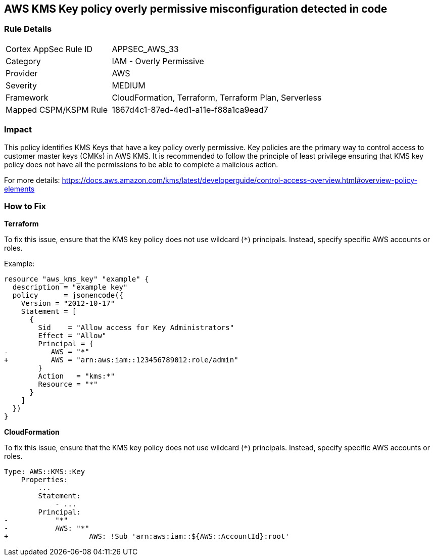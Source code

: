 == AWS KMS Key policy overly permissive misconfiguration detected in code


=== Rule Details

[cols="1,2"]
|===
|Cortex AppSec Rule ID |APPSEC_AWS_33
|Category |IAM - Overly Permissive
|Provider |AWS
|Severity |MEDIUM
|Framework |CloudFormation, Terraform, Terraform Plan, Serverless
|Mapped CSPM/KSPM Rule |1867d4c1-87ed-4ed1-a11e-f88a1ca9ead7
|===


=== Impact
This policy identifies KMS Keys that have a key policy overly permissive. Key policies are the primary way to control access to customer master keys (CMKs) in AWS KMS. It is recommended to follow the principle of least privilege ensuring that KMS key policy does not have all the permissions to be able to complete a malicious action.

For more details:
https://docs.aws.amazon.com/kms/latest/developerguide/control-access-overview.html#overview-policy-elements

=== How to Fix


*Terraform*

To fix this issue, ensure that the KMS key policy does not use wildcard (`*`) principals. Instead, specify specific AWS accounts or roles.

Example:

[source,go]
----
resource "aws_kms_key" "example" {
  description = "example key"
  policy      = jsonencode({
    Version = "2012-10-17"
    Statement = [
      {
        Sid    = "Allow access for Key Administrators"
        Effect = "Allow"
        Principal = {
-          AWS = "*"
+          AWS = "arn:aws:iam::123456789012:role/admin"
        }
        Action   = "kms:*"
        Resource = "*"
      }
    ]
  })
}
----


*CloudFormation* 

To fix this issue, ensure that the KMS key policy does not use wildcard (`*`) principals. Instead, specify specific AWS accounts or roles.


[source,yaml]
----
Type: AWS::KMS::Key
    Properties:
        ...
        Statement:
            - ...
        Principal:
-           "*"
-           AWS: "*"
+                   AWS: !Sub 'arn:aws:iam::${AWS::AccountId}:root'
----
